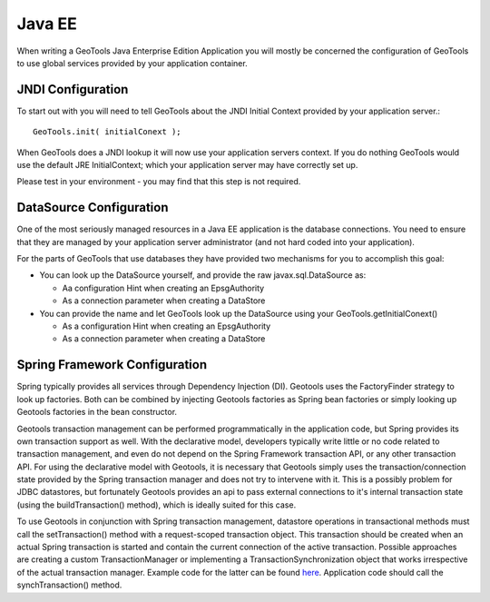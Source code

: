 Java EE
-------

When writing a GeoTools Java Enterprise Edition Application you will mostly be concerned the configuration of GeoTools to use global services provided by your application container.

JNDI Configuration
^^^^^^^^^^^^^^^^^^

To start out with you will need to tell GeoTools about the JNDI Initial Context provided by your application server.::
  
  GeoTools.init( initialConext );

When GeoTools does a JNDI lookup it will now use your application servers context. If you do nothing GeoTools would use the default JRE InitialContext; which your application server may have correctly set up.

Please test in your environment - you may find that this step is not required.

DataSource Configuration
^^^^^^^^^^^^^^^^^^^^^^^^

One of the most seriously managed resources in a Java EE application is the database connections. You need to ensure that they are managed by your application server administrator (and not hard coded into your application).

For the parts of GeoTools that use databases they have provided two mechanisms for you to accomplish this goal:

* You can look up the DataSource yourself, and provide the raw javax.sql.DataSource as:
  
  * Aa configuration Hint when creating an EpsgAuthority
  * As a connection parameter when creating a DataStore

* You can provide the name and let GeoTools look up the DataSource using your GeoTools.getInitialConext()
  
  * As a configuration Hint when creating an EpsgAuthority
  * As a connection parameter when creating a DataStore

Spring Framework Configuration
^^^^^^^^^^^^^^^^^^^^^^^^^^^^^^^
Spring typically provides all services through Dependency Injection (DI). Geotools uses the FactoryFinder strategy to look up factories. Both can be combined by injecting Geotools factories as Spring bean factories or simply looking up Geotools factories in the bean constructor.

Geotools transaction management can be performed programmatically in the application code, but Spring provides its own transaction support as well. 
With the declarative model, developers typically write little or no code related to transaction management, and even do not depend on the Spring Framework transaction API, or any other transaction API.
For using the declarative model with Geotools, it is necessary that Geotools simply uses the transaction/connection state provided by the Spring transaction manager and does not try to intervene with it.
This is a possibly problem for JDBC datastores, but fortunately Geotools provides an api to pass external connections to it's internal transaction state (using the buildTransaction() method), which is ideally suited for this case.

To use Geotools in conjunction with Spring transaction management, datastore operations in transactional methods must call the setTransaction() method with a request-scoped transaction object.
This transaction should be created when an actual Spring transaction is started and contain the current connection of the active transaction.
Possible approaches are creating a custom TransactionManager or implementing a TransactionSynchronization object that works irrespective of the actual transaction manager.
Example code for the latter can be found `here <https://svn.geomajas.org/majas/trunk/plugin/geomajas-layer-geotools/geotools/src/main/java/org/geomajas/layer/geotools/GeoToolsTransactionSynchronization.java>`_. 
Application code should call the synchTransaction() method.
